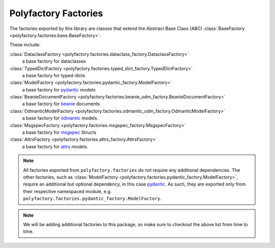 Polyfactory Factories
=====================

The factories exported by this library are classes that extend the
Abstract Base Class (ABC) :class:`BaseFactory <polyfactory.factories.base.BaseFactory>`.

These include:

:class:`DataclassFactory <polyfactory.factories.dataclass_factory.DataclassFactory>`
    a base factory for dataclasses

:class:`TypedDictFactory <polyfactory.factories.typed_dict_factory.TypedDictFactory>`
    a base factory for typed-dicts
:class:`ModelFactory <polyfactory.factories.pydantic_factory.ModelFactory>`
    a base factory for `pydantic <https://docs.pydantic.dev/>`_ models

:class:`BeanieDocumentFactory <polyfactory.factories.beanie_odm_factory.BeanieDocumentFactory>`
    a base factory for `beanie <https://beanie-odm.dev/>`_ documents

:class:`OdmanticModelFactory <polyfactory.factories.odmantic_odm_factory.OdmanticModelFactory>`
    a base factory for `odmantic <https://art049.github.io/odmantic/>`_ models.

:class:`MsgspecFactory <polyfactory.factories.msgspec_factory.MsgspecFactory>`
    a base factory for `msgspec <https://jcristharif.com/msgspec/>`_ Structs

:class:`AttrsFactory <polyfactory.factories.attrs_factory.AttrsFactory>`
    a base factory for `attrs <https://www.attrs.org/en/stable/index.html>`_ models.

.. note::
    All factories exported from ``polyfactory.factories`` do not require any additional dependencies. The other factories,
    such as :class:`ModelFactory <polyfactory.factories.pydantic_factory.ModelFactory>`, require an additional but optional
    dependency, in this case `pydantic <https://docs.pydantic.dev/>`_. As such, they are exported only from their respective
    namespaced module, e.g. ``polyfactory.factories.pydantic_factory.ModelFactory``.

.. note::
    We will be adding additional factories to this package, so make sure to checkout the above list from time to time.
